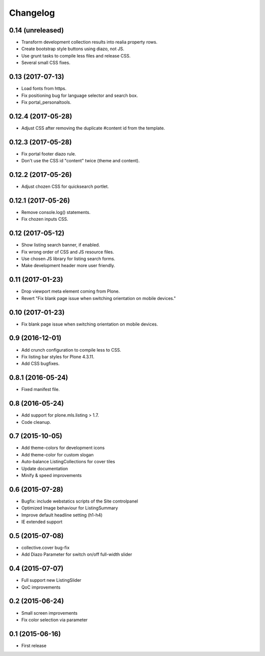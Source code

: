 Changelog
=========

0.14 (unreleased)
-----------------

- Transform development collection results into realia property rows.
- Create bootstrap style buttons using diazo, not JS.
- Use grunt tasks to compile less files and release CSS.
- Several small CSS fixes.


0.13 (2017-07-13)
-----------------

- Load fonts from https.
- Fix positioning bug for language selector and search box.
- Fix portal_personaltools.


0.12.4 (2017-05-28)
-------------------

- Adjust CSS after removing the duplicate #content id from the template.


0.12.3 (2017-05-28)
-------------------

- Fix portal footer diazo rule.
- Don't use the CSS id "content" twice (theme and content).


0.12.2 (2017-05-26)
-------------------

- Adjust chozen CSS for quicksearch portlet.


0.12.1 (2017-05-26)
-------------------

- Remove console.log() statements.
- Fix chozen inputs CSS.


0.12 (2017-05-12)
-----------------

- Show listing search banner, if enabled.
- Fix wrong order of CSS and JS resource files.
- Use chosen JS library for listing search forms.
- Make development header more user friendly.


0.11 (2017-01-23)
-----------------

- Drop viewport meta element coming from Plone.
- Revert "Fix blank page issue when switching orientation on mobile devices."


0.10 (2017-01-23)
-----------------

- Fix blank page issue when switching orientation on mobile devices.


0.9 (2016-12-01)
----------------

- Add crunch configuration to compile less to CSS.
- Fix listing bar styles for Plone 4.3.11.
- Add CSS bugfixes.


0.8.1 (2016-05-24)
------------------

- Fixed manifest file.


0.8 (2016-05-24)
----------------

- Add support for plone.mls.listing > 1.7.
- Code cleanup.


0.7 (2015-10-05)
----------------

- Add theme-colors for development icons
- Add theme-color for custom slogan
- Auto-balance ListingCollections for cover tiles
- Update documentation
- Minify & speed improvements


0.6 (2015-07-28)
----------------

- Bugfix: include webstatics scripts of the Site controlpanel
- Optimized Image behaviour for ListingSummary
- Improve default headline setting (h1-h4)
- IE extended support


0.5 (2015-07-08)
----------------

- collective.cover bug-fix
- Add Diazo Parameter for switch on/off full-width slider


0.4 (2015-07-07)
----------------

- Full support new ListingSlider
- QoC improvements


0.2 (2015-06-24)
----------------

- Small screen improvements
- Fix color selection via parameter


0.1 (2015-06-16)
----------------

- First release
